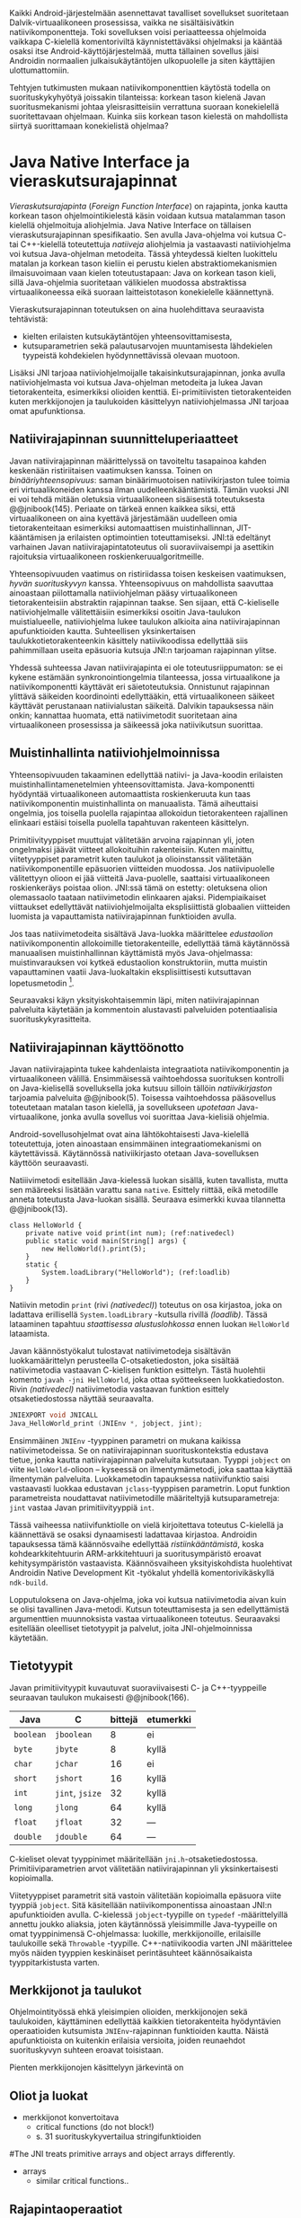 
Kaikki Android-järjestelmään asennettavat tavalliset sovellukset
suoritetaan Dalvik-virtuaalikoneen prosessissa, vaikka ne
sisältäisivätkin natiivikomponentteja. Toki sovelluksen voisi
periaatteessa ohjelmoida vaikkapa C-kielellä komentoriviltä
käynnistettäväksi ohjelmaksi ja kääntää osaksi itse
Android-käyttöjärjestelmää, mutta tällainen sovellus jäisi Androidin
normaalien julkaisukäytäntöjen ulkopuolelle ja siten käyttäjien
ulottumattomiin.
# todo: tarkista native activity

Tehtyjen tutkimusten mukaan natiivikomponenttien käytöstä todella on
suorituskykyhyötyä joissakin tilanteissa: korkean tason kielenä Javan
suoritusmekanismi johtaa yleisrasitteisiin verrattuna suoraan
konekielellä suoritettavaan ohjelmaan. Kuinka siis korkean tason
kielestä on mahdollista siirtyä suorittamaan konekielistä ohjelmaa?
# todo tähän kerää kaikki mittaukset aiheesta

* Java Native Interface ja vieraskutsurajapinnat
/Vieraskutsurajapinta/ (/Foreign Function Interface/) on rajapinta,
jonka kautta korkean tason ohjelmointikielestä käsin voidaan kutsua
matalamman tason kielellä ohjelmoituja aliohjelmia. Java Native
Interface on tällaisen vieraskutsurajapinnan spesifikaatio. Sen avulla
Java-ohjelma voi kutsua C- tai C++-kielellä toteutettuja /natiiveja/
aliohjelmia ja vastaavasti natiiviohjelma voi kutsua Java-ohjelman
metodeita. Tässä yhteydessä kielten luokittelu matalan ja korkean
tason kieliin ei perustu kielen abstraktiomekanismien ilmaisuvoimaan
vaan kielen toteutustapaan: Java on korkean tason kieli, sillä
Java-ohjelmia suoritetaan välikielen muodossa abstraktissa
virtuaalikoneessa eikä suoraan laitteistotason konekielelle
käännettynä.

Vieraskutsurajapinnan toteutuksen on aina huolehdittava seuraavista
tehtävistä:
- kielten erilaisten kutsukäytäntöjen yhteensovittamisesta,
- kutsuparametrien sekä palautusarvojen muuntamisesta lähdekielen
  tyypeistä kohdekielen hyödynnettävissä olevaan muotoon.

# todo: mainitse java-c-spesifit tehtävät vielä toisessa listassa

Lisäksi JNI tarjoaa natiiviohjelmoijalle takaisinkutsurajapinnan,
jonka avulla natiiviohjelmasta voi kutsua Java-ohjelman metodeita ja
lukea Javan tietorakenteita, esimerkiksi olioiden
kenttiä. Ei-primitiivisten tietorakenteiden kuten merkkijonojen ja
taulukoiden käsittelyyn natiiviohjelmassa JNI tarjoaa omat
apufunktionsa.
# lähteet jeannie ja reppy
# vaihtoehdot jni:lle androidissa?

** Natiivirajapinnan suunnitteluperiaatteet
Javan natiivirajapinnan määrittelyssä on tavoiteltu tasapainoa kahden
keskenään ristiriitaisen vaatimuksen kanssa. Toinen on
/binääriyhteensopivuus/: saman binäärimuotoisen natiivikirjaston tulee
toimia eri virtuaalikoneiden kanssa ilman uudelleenkääntämistä.
Tämän vuoksi JNI ei voi tehdä mitään oletuksia virtuaalikoneen
sisäisestä toteutuksesta @@jnibook(145). Periaate on tärkeä ennen
kaikkea siksi, että virtuaalikoneen on aina kyettävä järjestämään
uudelleen omia tietorakenteitaan esimerkiksi automaattisen
muistinhallinnan, JIT-kääntämisen ja erilaisten optimointien
toteuttamiseksi. JNI:tä edeltänyt varhainen Javan
natiivirajapintatoteutus oli suoraviivaisempi ja asettikin rajoituksia
virtuaalikoneen roskienkeruualgoritmeille.

Yhteensopivuuden vaatimus on ristiriidassa toisen keskeisen
vaatimuksen, /hyvän suorituskyvyn/ kanssa. Yhteensopivuus on
mahdollista saavuttaa ainoastaan piilottamalla natiiviohjelman pääsy
virtuaalikoneen tietorakenteisiin abstraktin rajapinnan taakse. Sen
sijaan, että C-kieliselle natiiviohjelmalle välitettäisiin esimerkiksi
osoitin Java-taulukon muistialueelle, natiiviohjelma lukee taulukon
alkioita aina natiivirajapinnan apufunktioiden kautta. Suhteellisen
yksinkertaisen taulukkotietorakenteenkin käsittely natiivikoodissa
edellyttää siis pahimmillaan useita epäsuoria kutsuja JNI:n tarjoaman
rajapinnan ylitse.

Yhdessä suhteessa Javan natiivirajapinta ei ole toteutusriippumaton:
se ei kykene estämään synkronointiongelmia tilanteessa, jossa
virtuaalikone ja natiivikomponentti käyttävät eri
säietoteutuksia. Onnistunut rajapinnan ylittävä säikeiden koordinointi
edellyttääkin, että virtuaalikoneen säikeet käyttävät perustanaan
natiivialustan säikeitä. Dalvikin tapauksessa näin onkin; kannattaa
huomata, että natiivimetodit suoritetaan aina virtuaalikoneen
prosessissa ja säikeessä joka natiivikutsun suorittaa.
# todo tarkista vielä lähteestä

** Muistinhallinta natiiviohjelmoinnissa
Yhteensopivuuden takaaminen edellyttää natiivi- ja Java-koodin
erilaisten muistinhallintamenetelmien
yhteensovittamista. Java-komponentti hyödyntää virtuaalikoneen
automaattista roskienkeruuta kun taas natiivikomponentin
muistinhallinta on manuaalista. Tämä aiheuttaisi ongelmia, jos
toisella puolella rajapintaa allokoidun tietorakenteen rajallinen
elinkaari estäisi toisella puolella tapahtuvan rakenteen käsittelyn.

Primitiivityyppiset muuttujat välitetään arvoina rajapinnan yli, joten
ongelmaksi jäävät viitteet allokoituihin rakenteisiin. Kuten mainittu,
viitetyyppiset parametrit kuten taulukot ja olioinstanssit välitetään
natiivikomponentille epäsuorien viitteiden muodossa. Jos
natiivipuolelle välitettyyn olioon ei jää viitteitä Java-puolelle,
saattaisi virtuaalikoneen roskienkeräys poistaa olion. JNI:ssä tämä on
estetty: oletuksena olion olemassaolo taataan natiivimetodin
elinkaaren ajaksi. Pidempiaikaiset viittaukset edellyttävät
natiiviohjelmoijalta eksplisiittistä globaalien viitteiden luomista ja
vapauttamista natiivirajapinnan funktioiden avulla.

Jos taas natiivimetodeita sisältävä Java-luokka määrittelee
/edustaolion/ natiivikomponentin allokoimille tietorakenteille,
edellyttää tämä käytännössä manuaalisen muistinhallinnan käyttämistä
myös Java-ohjelmassa: muistinvarauksen voi kytkeä edustaolion
konstruktoriin, mutta muistin vapauttaminen vaatii Java-luokaltakin
eksplisiittisesti kutsuttavan lopetusmetodin [fn:nativestruct].
# todo: onko finalize  tarpeen joskus?

[fn:nativestruct] JNI ei tarjoa automaattista tukea edustaluokkien
tekemiseen natiivitietorakenteille, vaan ohjelmoijan on itse
määriteltävä sidonnat Java-luokan metodeihin -- aliohjelma eli
natiivimetodi on siis natiivikomponentin ainoa ilmentymä
Java-ohjelmassa.
# huom, vielä ei ole määritelty natiivimetodia

Koska JNI:n määrittely ei ota kantaa virtuaalikoneen sisäiseen
toteutukseen, se ei myöskään määrittele, miten virtuaalikoneen
tarjoama natiivien viitteiden hallinta
toteutetaan. Dalvik-virtuaalikoneen muistinhallinta tukee allokoitujen
kohteiden /kiinnikytkemistä/ (/pinning/) eli niiden roskienkeruun
estämistä, mutta JNI sallii virtuaalikoneelle myös mahdollisuuden
/kopioida/ roskienkerääjän kohtaaman kohteen arvo natiivikomponenttia
varten. Tästä seuraisi merkittäviä suorituskykyrasitteita, mitä
kysymystä tutkimme myöhemmässä vaiheessa.
# todo: huom ! tämän takia yksittäiset olioviitteet pitää yksitellen poimia
# taulukoista ? (check)

# todo : allokointi suomeksi?


# entäs threadit?

Seuraavaksi käyn yksityiskohtaisemmin läpi, miten natiivirajapinnan
palveluita käytetään ja kommentoin alustavasti palveluiden
potentiaalisia suorituskykyrasitteita.

** Natiivirajapinnan käyttöönotto
Javan natiivirajapinta tukee kahdenlaista integraatiota
natiivikomponentin ja virtuaalikoneen välillä. Ensimmäisessä
vaihtoehdossa suorituksen kontrolli on Java-kielisellä sovelluksella
joka kutsuu silloin tällöin /natiivikirjaston/ tarjoamia palveluita
@@jnibook(5). Toisessa vaihtoehdossa pääsovellus toteutetaan matalan
tason kielellä, ja sovellukseen /upotetaan/ Java-virtuaalikone, jonka
avulla sovellus voi suorittaa Java-kielisiä ohjelmia.

Android-sovellusohjelmat ovat aina lähtökohtaisesti Java-kielellä
toteutettuja, joten ainoastaan ensimmäinen integraatiomekanismi on
käytettävissä. Käytännössä nativiikirjasto otetaan Java-sovelluksen
käyttöön seuraavasti.
# lähde embedded

Natiiivimetodi esitellään Java-kielessä luokan sisällä, kuten
tavallista, mutta sen määreeksi lisätään varattu sana
~native~. Esittely riittää, eikä metodille anneta toteutusta
Java-luokan sisällä. Seuraava esimerkki kuvaa tilannetta
@@jnibook(13).

#+begin_src java -n -r
class HelloWorld {
    private native void print(int num); (ref:nativedecl)
    public static void main(String[] args) {
        new HelloWorld().print(5);
    }
    static {
        System.loadLibrary("HelloWorld"); (ref:loadlib)
    }
}
#+end_src
Natiivin metodin ~print~ (rivi [[(nativedecl)]]) toteutus on osa
kirjastoa, joka on ladattava erillisellä ~System.loadLibrary~
-kutsulla rivillä [[(loadlib)]]. Tässä lataaminen tapahtuu /staattisessa
alustuslohkossa/ ennen luokan ~HelloWorld~ lataamista.

Javan käännöstyökalut tulostavat natiivimetodeja sisältävän
luokkamäärittelyn perusteella C-otsaketiedoston, joka sisältää
natiivimetodia vastaavan C-kielisen funktion esittelyn. Tästä
huolehtii komento ~javah -jni HelloWorld~, joka ottaa syötteekseen
luokkatiedoston. Rivin [[(nativedecl) ]] natiivimetodia vastaavan funktion
esittely otsaketiedostossa näyttää seuraavalta.

#+begin_src c 
JNIEXPORT void JNICALL
Java_HelloWorld_print (JNIEnv *, jobject, jint);
#+end_src
# jnienv: kuva sivulta 23 jnibook
Ensimmäinen ~JNIEnv~ -tyyppinen parametri on mukana kaikissa
natiivimetodeissa. Se on natiivirajapinnan suorituskontekstia edustava
tietue, jonka kautta natiivirajapinnan palveluita kutsutaan. Tyyppi
~jobject~ on viite ~HelloWorld~-olioon -- kyseessä on ilmentymämetodi,
joka saattaa käyttää ilmentymän palveluita. Luokkametodin tapauksessa
natiivifunktio saisi vastaavasti luokkaa edustavan ~jclass~-tyyppisen
parametrin. Loput funktion parametreista noudattavat natiivimetodille
määriteltyjä kutsuparametreja: ~jint~ vastaa Javan primitiivityyppiä
~int~.

Tässä vaiheessa natiivifunktiolle on vielä kirjoitettava toteutus
C-kielellä ja käännettävä se osaksi dynaamisesti ladattavaa
kirjastoa. Androidin tapauksessa tämä käännösvaihe edellyttää
/ristiinkääntämistä/, koska kohdearkkitehtuurin ARM-arkkitehtuuri ja
suoritusympäristö eroavat kehitysympäristön vastaavista. Käännösvaiheen
yksityiskohdista huolehtivat Androidin Native Development Kit
-työkalut yhdellä komentorivikäskyllä ~ndk-build~.
# todo käännös ristiinkääntäminen? parempi käännös?
# todo: lisää tähän c++-eroavaisuudet
# todo: mainitse Android.mk?
# todo: mainitse jni.h, ym.

Lopputuloksena on Java-ohjelma, joka voi kutsua natiivimetodia aivan
kuin se olisi tavallinen Java-metodi. Kutsun toteuttamisesta ja sen
edellyttämistä argumenttien muunnoksista vastaa virtuaalikoneen
toteutus. Seuraavaksi esitellään oleelliset tietotyypit ja palvelut,
joita JNI-ohjelmoinnissa käytetään.

** Tietotyypit

Javan primitiivityypit kuvautuvat suoraviivaisesti C- ja
C++-tyyppeille seuraavan taulukon mukaisesti @@jnibook(166).

# todo suomennos opaque reference

| Java      | C               | bittejä | etumerkki |
|-----------+-----------------+---------+-----------|
| ~boolean~ | ~jboolean~      |       8 | ei        |
| ~byte~    | ~jbyte~         |       8 | kyllä     |
| ~char~    | ~jchar~         |      16 | ei        |
| ~short~   | ~jshort~        |      16 | kyllä     |
| ~int~     | ~jint~, ~jsize~ |      32 | kyllä     |
| ~long~    | ~jlong~         |      64 | kyllä     |
|-----------+-----------------+---------+-----------|
| ~float~   | ~jfloat~        |      32 | ---       |
| ~double~  | ~jdouble~       |      64 | ---       |
|-----------+-----------------+---------+-----------|

C-kieliset olevat tyyppinimet määritellään
~jni.h~-otsaketiedostossa. Primitiiviparametrien arvot välitetään
natiivirajapinnan yli yksinkertaisesti kopioimalla.

Viitetyyppiset parametrit sitä vastoin välitetään kopioimalla epäsuora
viite tyyppiä ~jobject~.  Sitä käsitellään natiivikomponentissa
ainoastaan JNI:n apufunktioiden avulla. C-kielessä ~jobject~-tyypille
on ~typedef~ -määrittelyillä annettu joukko aliaksia, joten
käytännössä yleisimmille Java-tyypeille on omat tyyppinimensä
C-ohjelmassa: luokille, merkkijonoille, erilaisille taulukoille sekä
~Throwable~ -tyypille. C++-natiivikoodia varten JNI määrittelee myös
näiden tyyppien keskinäiset perintäsuhteet käännösaikaista
tyyppitarkistusta varten.

** Merkkijonot ja taulukot
Ohjelmointityössä ehkä yleisimpien olioiden, merkkijonojen sekä
taulukoiden, käyttäminen edellyttää kaikkien tietorakenteita
hyödyntävien operaatioiden kutsumista ~JNIEnv~-rajapinnan funktioiden
kautta. Näistä apufunktioista on kuitenkin erilaisia versioita, joiden
reunaehdot suorituskyvyn suhteen eroavat toisistaan.

Pienten merkkijonojen käsittelyyn järkevintä on 

# todo: tutki, 

** Oliot ja luokat

- merkkijonot konvertoitava
  - critical functions (do not block!)
  - s. 31 suorituskykyvertailua stringifunktioiden

#The JNI treats primitive arrays and object arrays differently.
- arrays
  - similar critical functions..



   
** Rajapintaoperaatiot

